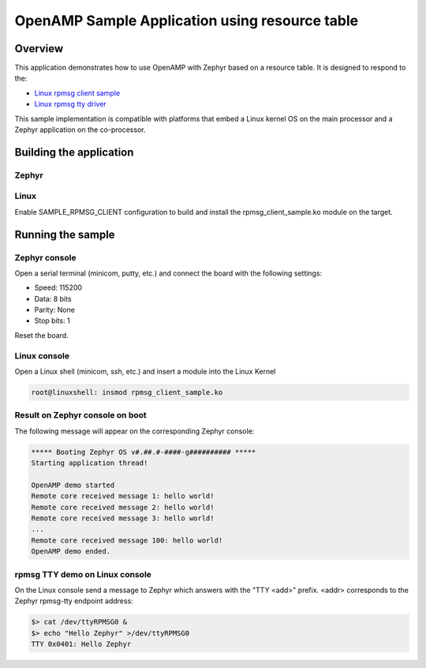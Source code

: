 .. _openAMP_rsc_table_sample:

OpenAMP Sample Application using resource table
###############################################

Overview
********

This application demonstrates how to use OpenAMP with Zephyr based on a resource
table. It is designed to respond to the:

* `Linux rpmsg client sample <https://elixir.bootlin.com/linux/latest/source/samples/rpmsg/rpmsg_client_sample.c>`_
* `Linux rpmsg tty driver <https://elixir.bootlin.com/linux/latest/source/drivers/tty/rpmsg_tty.c>`_

This sample implementation is compatible with platforms that embed
a Linux kernel OS on the main processor and a Zephyr application on
the co-processor.

Building the application
*************************

Zephyr
-------

.. zephyr-app-commands::
   :zephyr-app: samples/subsys/ipc/openamp_rsc_table
   :goals: test

Linux
------

Enable SAMPLE_RPMSG_CLIENT configuration to build and install
the rpmsg_client_sample.ko module on the target.

Running the sample
*******************

Zephyr console
---------------

Open a serial terminal (minicom, putty, etc.) and connect the board with the
following settings:

- Speed: 115200
- Data: 8 bits
- Parity: None
- Stop bits: 1

Reset the board.

Linux console
---------------

Open a Linux shell (minicom, ssh, etc.) and insert a module into the Linux Kernel

.. code-block:: console

   root@linuxshell: insmod rpmsg_client_sample.ko

Result on Zephyr console on boot
--------------------------------

The following message will appear on the corresponding Zephyr console:

.. code-block:: console

   ***** Booting Zephyr OS v#.##.#-####-g########## *****
   Starting application thread!

   OpenAMP demo started
   Remote core received message 1: hello world!
   Remote core received message 2: hello world!
   Remote core received message 3: hello world!
   ...
   Remote core received message 100: hello world!
   OpenAMP demo ended.


rpmsg TTY demo on Linux console
-------------------------------

On the Linux console send a message to Zephyr which answers with the "TTY <add>" prefix.
<addr> corresponds to the Zephyr rpmsg-tty endpoint address:

.. code-block:: console

   $> cat /dev/ttyRPMSG0 &
   $> echo "Hello Zephyr" >/dev/ttyRPMSG0
   TTY 0x0401: Hello Zephyr
